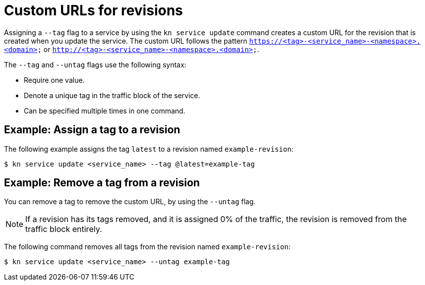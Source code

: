 [id="serverless-custom-revision-urls_{context}"]
= Custom URLs for revisions

Assigning a `--tag` flag to a service by using the `kn service update` command creates a custom URL for the revision that is created when you update the service. The custom URL follows the pattern `https://<tag>-<service_name>-<namespace>.<domain>` or `http://<tag>-<service_name>-<namespace>.<domain>`.

The `--tag` and `--untag` flags use the following syntax:

* Require one value.
* Denote a unique tag in the traffic block of the service.
* Can be specified multiple times in one command.

[id="serverless-custom-revision-urls-assign_{context}"]
== Example: Assign a tag to a revision

The following example assigns the tag `latest` to a revision named `example-revision`:

[source,terminal]
----
$ kn service update <service_name> --tag @latest=example-tag
----

[id="serverless-custom-revision-urls-remove_{context}"]
== Example: Remove a tag from a revision

You can remove a tag to remove the custom URL, by using the `--untag` flag.

[NOTE]
====
If a revision has its tags removed, and it is assigned 0% of the traffic, the revision is removed from the traffic block entirely.
====

The following command removes all tags from the revision named `example-revision`:

[source,terminal]
----
$ kn service update <service_name> --untag example-tag
----

